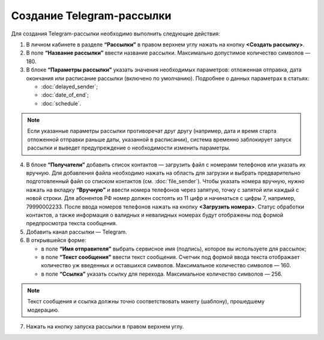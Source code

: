 
Создание Telegram-рассылки
==========================

Для создания Telegram-рассылки необходимо выполнить следующие действия:
 
1. В личном кабинете в разделе **“Рассылки”** в правом верхнем углу нажать на кнопку **<Создать рассылку>**.
 
2. В поле **“Название рассылки”** ввести название рассылки. Максимально допустимое количество символов — 180.
 
3. В блоке **“Параметры рассылки”** указать значения необходимых параметров: отложенная отправка, дата окончания или расписание рассылки (включено по умолчанию). Подробнее о данных параметрах в статьях:
 
   * :doc:`delayed_sender`;

   * :doc:`date_of_end`;

   * :doc:`schedule`.

.. note:: Если указанные параметры рассылки противоречат друг другу (например, дата и время старта отложенной отправки раньше даты, указанной в расписании), система временно заблокирует запуск рассылки и выведет предупреждение о необходимости изменить параметры.

4. В блоке **“Получатели”** добавить список контактов — загрузить файл с номерами телефонов или указать их вручную. Для добавления файла необходимо нажать на область для загрузки и выбрать предварительно подготовленный файл со списком контактов (см. :doc:`file_sender`). Чтобы указать номера вручную, нужно нажать на вкладку **“Вручную”** и ввести номера телефонов через запятую, точку с запятой или каждый с новой строки. Для абонентов РФ номер должен состоять из 11 цифр и начинаться с цифры 7, например, 79990002233. После ввода номеров телефонов нажать на кнопку **<Загрузить номера>**. Статус обработки контактов, а также информация о валидных и невалидных номерах будут отображены под формой предпросмотра текста сообщения.
 
5. Добавить канал рассылки — Telegram. 
 
6. В открывшейся форме:
 
   * в поле **“Имя отправителя”** выбрать сервисное имя (подпись), которое вы используете для рассылок;
 
   * в поле **“Текст сообщения”** ввести текст сообщения. Счетчик под формой ввода текста отображает количество уж введенных и оставшихся символов. Максимальное количество символов — 160.

   * в поле **“Ссылка”** указать ссылку для перехода. Максимальное количество символов — 256.

.. note:: Текст сообщения и ссылка должны точно соответствовать макету (шаблону), прошедшему модерацию.

7. Нажать на кнопку запуска рассылки в правом верхнем углу.

.. image:: media/howto_send_telegram.gif
 
